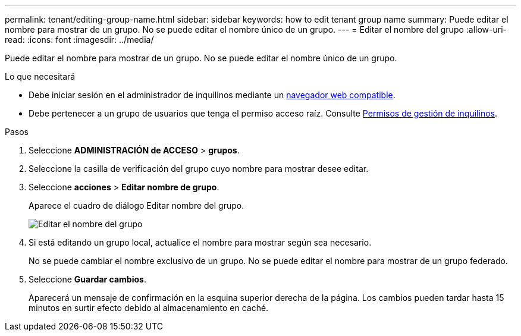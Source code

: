 ---
permalink: tenant/editing-group-name.html 
sidebar: sidebar 
keywords: how to edit tenant group name 
summary: Puede editar el nombre para mostrar de un grupo. No se puede editar el nombre único de un grupo. 
---
= Editar el nombre del grupo
:allow-uri-read: 
:icons: font
:imagesdir: ../media/


[role="lead"]
Puede editar el nombre para mostrar de un grupo. No se puede editar el nombre único de un grupo.

.Lo que necesitará
* Debe iniciar sesión en el administrador de inquilinos mediante un xref:../admin/web-browser-requirements.adoc[navegador web compatible].
* Debe pertenecer a un grupo de usuarios que tenga el permiso acceso raíz. Consulte xref:tenant-management-permissions.adoc[Permisos de gestión de inquilinos].


.Pasos
. Seleccione *ADMINISTRACIÓN de ACCESO* > *grupos*.
. Seleccione la casilla de verificación del grupo cuyo nombre para mostrar desee editar.
. Seleccione *acciones* > *Editar nombre de grupo*.
+
Aparece el cuadro de diálogo Editar nombre del grupo.

+
image::../media/edit_group_name.png[Editar el nombre del grupo]

. Si está editando un grupo local, actualice el nombre para mostrar según sea necesario.
+
No se puede cambiar el nombre exclusivo de un grupo. No se puede editar el nombre para mostrar de un grupo federado.

. Seleccione *Guardar cambios*.
+
Aparecerá un mensaje de confirmación en la esquina superior derecha de la página. Los cambios pueden tardar hasta 15 minutos en surtir efecto debido al almacenamiento en caché.


